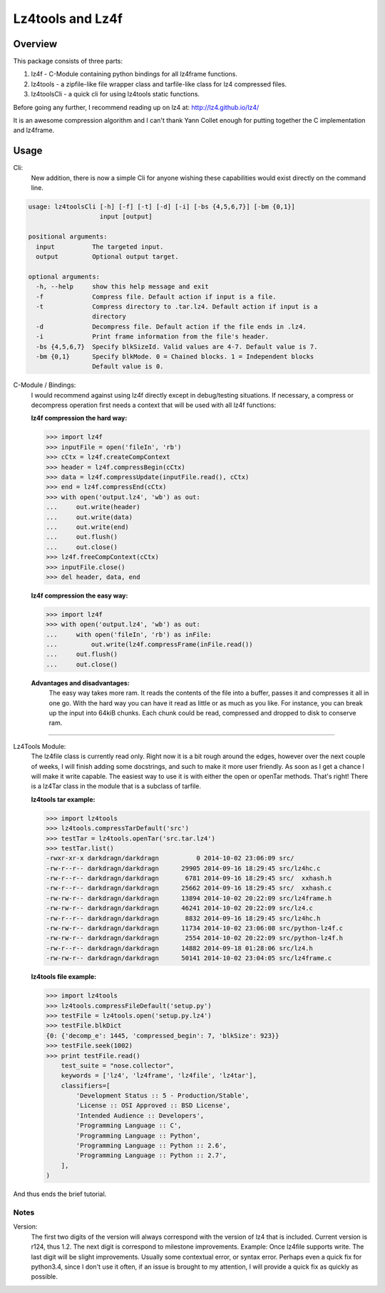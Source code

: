 ==================
Lz4tools and Lz4f
==================

.. image:: https://travis-ci.org/darkdragn/lz4tools.svg?branch=master

Overview
--------
This package consists of three parts:

1. lz4f - C-Module containing python bindings for all lz4frame functions.
2. lz4tools - a zipfile-like file wrapper class and tarfile-like class for lz4 compressed files. 
3. lz4toolsCli - a quick cli for using lz4tools static functions.

Before going any further, I recommend reading up on lz4 at: 
http://lz4.github.io/lz4/

It is an awesome compression algorithm and I can't thank Yann Collet enough for
putting together the C implementation and lz4frame.

Usage
-----
Cli:
    New addition, there is now a simple Cli for anyone wishing these
    capabilities would exist directly on the command line.
    
.. code:: bash

    usage: lz4toolsCli [-h] [-f] [-t] [-d] [-i] [-bs {4,5,6,7}] [-bm {0,1}]
                       input [output]
    
    positional arguments:
      input          The targeted input.
      output         Optional output target.
    
    optional arguments:
      -h, --help     show this help message and exit
      -f             Compress file. Default action if input is a file.
      -t             Compress directory to .tar.lz4. Default action if input is a
                     directory
      -d             Decompress file. Default action if the file ends in .lz4.
      -i             Print frame information from the file's header.
      -bs {4,5,6,7}  Specify blkSizeId. Valid values are 4-7. Default value is 7.
      -bm {0,1}      Specify blkMode. 0 = Chained blocks. 1 = Independent blocks
                     Default value is 0.

..

C-Module / Bindings:
    I would recommend against using lz4f directly except in debug/testing
    situations. If necessary, a compress or decompress operation first needs a
    context that will be used with all lz4f functions:

    **lz4f compression the hard way:**

    .. code:: python

        >>> import lz4f
        >>> inputFile = open('fileIn', 'rb')
        >>> cCtx = lz4f.createCompContext
        >>> header = lz4f.compressBegin(cCtx)
        >>> data = lz4f.compressUpdate(inputFile.read(), cCtx)
        >>> end = lz4f.compressEnd(cCtx)
        >>> with open('output.lz4', 'wb') as out:
        ...     out.write(header)
        ...     out.write(data)
        ...     out.write(end)
        ...     out.flush()
        ...     out.close()
        >>> lz4f.freeCompContext(cCtx)
        >>> inputFile.close()
        >>> del header, data, end
    
    **lz4f compression the easy way:**

    .. code:: python

        >>> import lz4f
        >>> with open('output.lz4', 'wb') as out:
        ...     with open('fileIn', 'rb') as inFile:
        ...         out.write(lz4f.compressFrame(inFile.read())
        ...     out.flush()
        ...     out.close()
    
    **Advantages and disadvantages:**
      The easy way takes more ram. It reads the
      contents of the file into a buffer, passes it and compresses it all in one
      go. With the hard way you can have it read as little or as much as you
      like. For instance, you can break up the input into 64kiB chunks.
      Each chunk could be read, compressed and dropped to disk to conserve ram.

----

Lz4Tools Module:
  The lz4file class is currently read only. Right now it is a bit rough around
  the edges, however over the next couple of weeks, I will finish adding some
  docstrings, and such to make it more user friendly. As soon as I get a chance
  I will make it write capable. The easiest way to use it is with either the
  open or openTar methods. That's right! There is a lz4Tar class in the module
  that is a subclass of tarfile. 

  **lz4tools tar example:**

  .. code::

        >>> import lz4tools
        >>> lz4tools.compressTarDefault('src')
        >>> testTar = lz4tools.openTar('src.tar.lz4')
        >>> testTar.list()
        -rwxr-xr-x darkdragn/darkdragn          0 2014-10-02 23:06:09 src/
        -rw-r--r-- darkdragn/darkdragn      29905 2014-09-16 18:29:45 src/lz4hc.c
        -rw-r--r-- darkdragn/darkdragn       6781 2014-09-16 18:29:45 src/  xxhash.h
        -rw-r--r-- darkdragn/darkdragn      25662 2014-09-16 18:29:45 src/  xxhash.c
        -rw-rw-r-- darkdragn/darkdragn      13894 2014-10-02 20:22:09 src/lz4frame.h
        -rw-rw-r-- darkdragn/darkdragn      46241 2014-10-02 20:22:09 src/lz4.c
        -rw-r--r-- darkdragn/darkdragn       8832 2014-09-16 18:29:45 src/lz4hc.h
        -rw-rw-r-- darkdragn/darkdragn      11734 2014-10-02 23:06:08 src/python-lz4f.c
        -rw-rw-r-- darkdragn/darkdragn       2554 2014-10-02 20:22:09 src/python-lz4f.h
        -rw-r--r-- darkdragn/darkdragn      14882 2014-09-18 01:28:06 src/lz4.h
        -rw-rw-r-- darkdragn/darkdragn      50141 2014-10-02 23:04:05 src/lz4frame.c
    

  **lz4tools file example:**

  .. code:: python

        >>> import lz4tools
        >>> lz4tools.compressFileDefault('setup.py')
        >>> testFile = lz4tools.open('setup.py.lz4')
        >>> testFile.blkDict
        {0: {'decomp_e': 1445, 'compressed_begin': 7, 'blkSize': 923}}
        >>> testFile.seek(1002)
        >>> print testFile.read()
            test_suite = "nose.collector",
            keywords = ['lz4', 'lz4frame', 'lz4file', 'lz4tar'],
            classifiers=[
                'Development Status :: 5 - Production/Stable',
                'License :: OSI Approved :: BSD License',
                'Intended Audience :: Developers',
                'Programming Language :: C',
                'Programming Language :: Python',
                'Programming Language :: Python :: 2.6',
                'Programming Language :: Python :: 2.7',
            ],
        )

And thus ends the brief tutorial.

Notes
_____
Version:
    The first two digits of the version will always correspond with the version
    of lz4 that is included. Current version is r124, thus 1.2. The next  digit
    is correspond to milestone improvements. Example: Once lz4file supports write.
    The last digit will be slight improvements. Usually some contextual error,
    or syntax error. Perhaps even a quick fix for python3.4, since I don't use it
    often, if an issue is brought to my attention, I will provide a quick fix
    as quickly as possible. 
